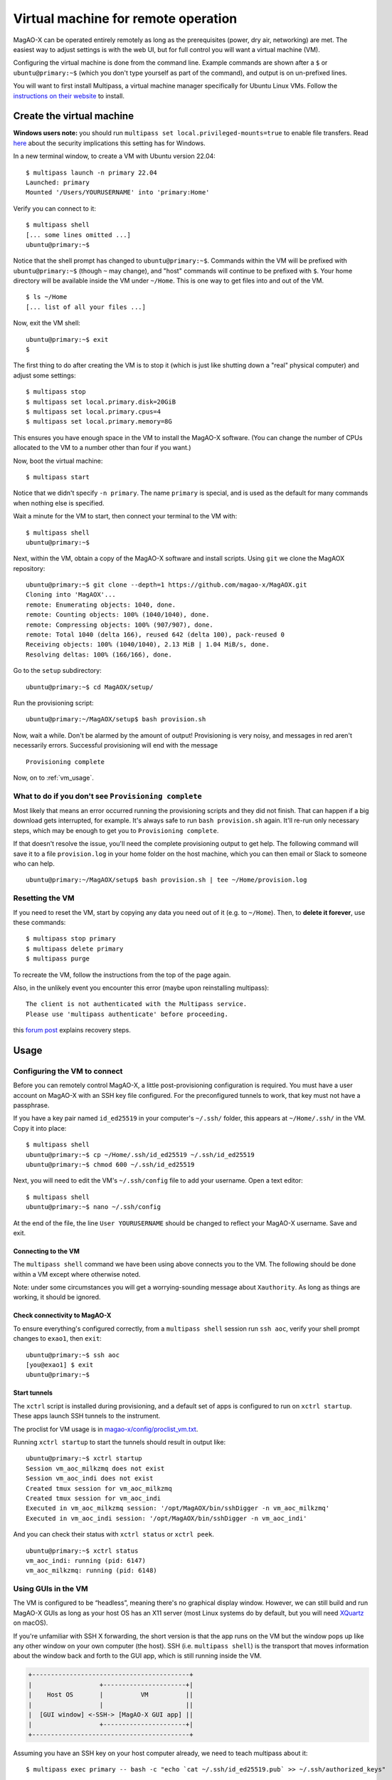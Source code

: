 Virtual machine for remote operation
====================================

MagAO-X can be operated entirely remotely as long as the prerequisites (power, dry air, networking) are met. The easiest way to adjust settings is with the web UI, but for full control you will want a virtual machine (VM).

Configuring the virtual machine is done from the command line. Example commands are shown after a ``$`` or ``ubuntu@primary:~$`` (which you don't type yourself as part of the command), and output is on un-prefixed lines.

You will want to first install Multipass, a virtual machine manager specifically for Ubuntu Linux VMs. Follow the `instructions on their website <https://multipass.run/install>`_ to install.

Create the virtual machine
--------------------------

**Windows users note:** you should run ``multipass set local.privileged-mounts=true`` to enable file transfers. Read `here <https://multipass.run/docs/privileged-mounts>`_ about the security implications this setting has for Windows.

In a new terminal window, to create a VM with Ubuntu version 22.04::

   $ multipass launch -n primary 22.04
   Launched: primary
   Mounted '/Users/YOURUSERNAME' into 'primary:Home'

Verify you can connect to it::

   $ multipass shell
   [... some lines omitted ...]
   ubuntu@primary:~$

Notice that the shell prompt has changed to ``ubuntu@primary:~$``. Commands within the VM will be prefixed with ``ubuntu@primary:~$`` (though ``~`` may change), and "host" commands will continue to be prefixed with ``$``. Your home directory will be available inside the VM under ``~/Home``. This is one way to get files into and out of the VM. ::

   $ ls ~/Home
   [... list of all your files ...]

Now, exit the VM shell::

   ubuntu@primary:~$ exit
   $

The first thing to do after creating the VM is to stop it (which is just like shutting down a "real" physical computer) and adjust some settings::

   $ multipass stop
   $ multipass set local.primary.disk=20GiB
   $ multipass set local.primary.cpus=4
   $ multipass set local.primary.memory=8G

This ensures you have enough space in the VM to install the MagAO-X software. (You can change the number of CPUs allocated to the VM to a number other than four if you want.)

Now, boot the virtual machine::

   $ multipass start

Notice that we didn't specify ``-n primary``. The name ``primary`` is special, and is used as the default for many commands when nothing else is specified.

Wait a minute for the VM to start, then connect your terminal to the VM with::

   $ multipass shell
   ubuntu@primary:~$

Next, within the VM, obtain a copy of the MagAO-X software and install scripts. Using ``git`` we clone the MagAOX repository::

   ubuntu@primary:~$ git clone --depth=1 https://github.com/magao-x/MagAOX.git
   Cloning into 'MagAOX'...
   remote: Enumerating objects: 1040, done.
   remote: Counting objects: 100% (1040/1040), done.
   remote: Compressing objects: 100% (907/907), done.
   remote: Total 1040 (delta 166), reused 642 (delta 100), pack-reused 0
   Receiving objects: 100% (1040/1040), 2.13 MiB | 1.04 MiB/s, done.
   Resolving deltas: 100% (166/166), done.

Go to the ``setup`` subdirectory::

   ubuntu@primary:~$ cd MagAOX/setup/

Run the provisioning script::

   ubuntu@primary:~/MagAOX/setup$ bash provision.sh

Now, wait a while. Don't be alarmed by the amount of output! Provisioning is very
noisy, and messages in red aren't necessarily errors. Successful
provisioning will end with the message

::

   Provisioning complete

Now, on to :ref:`vm_usage`.

What to do if you don't see ``Provisioning complete``
~~~~~~~~~~~~~~~~~~~~~~~~~~~~~~~~~~~~~~~~~~~~~~~~~~~~~

Most likely that means an error occurred running the provisioning
scripts and they did not finish. That can happen if a big download gets
interrupted, for example. It's always safe to run ``bash provision.sh``
again. It'll re-run only necessary steps, which may be enough to get you to
``Provisioning complete``.

If that doesn't resolve the issue, you'll need the complete provisioning
output to get help. The following command will save it to a file
``provision.log`` in your home folder on the host machine, which you can then email or Slack to someone who can help. ::

   ubuntu@primary:~/MagAOX/setup$ bash provision.sh | tee ~/Home/provision.log

Resetting the VM
~~~~~~~~~~~~~~~~

If you need to reset the VM, start by copying any data you need out of it (e.g. to ``~/Home``). Then, to **delete it forever**, use these commands::

   $ multipass stop primary
   $ multipass delete primary
   $ multipass purge

To recreate the VM, follow the instructions from the top of the page again.

Also, in the unlikely event you encounter this error (maybe upon reinstalling multipass)::

   The client is not authenticated with the Multipass service.
   Please use 'multipass authenticate' before proceeding.

this `forum post <https://discourse.ubuntu.com/t/unable-to-authorize-the-client-and-cannot-set-a-passphrase-workaround/28321>`_ explains recovery steps.


.. _vm_usage:

Usage
-----

Configuring the VM to connect
~~~~~~~~~~~~~~~~~~~~~~~~~~~~~

Before you can remotely control MagAO-X, a little post-provisioning
configuration is required. You must have a user account on MagAO-X with
an SSH key file configured. For the preconfigured tunnels to work, that key must not have a passphrase.

If you have a key pair named ``id_ed25519`` in your computer's ``~/.ssh/`` folder, this appears at ``~/Home/.ssh/`` in the VM. Copy it into place::


   $ multipass shell
   ubuntu@primary:~$ cp ~/Home/.ssh/id_ed25519 ~/.ssh/id_ed25519
   ubuntu@primary:~$ chmod 600 ~/.ssh/id_ed25519

Next, you will need to edit the VM's ``~/.ssh/config`` file to add your username. Open a text editor::

   $ multipass shell
   ubuntu@primary:~$ nano ~/.ssh/config

At the end of the file, the line ``User YOURUSERNAME`` should be changed to reflect your MagAO-X username. Save and exit.

Connecting to the VM
^^^^^^^^^^^^^^^^^^^^

The ``multipass shell`` command we have been using above connects you to the VM. The following should be done within a VM except where otherwise noted.

Note: under some circumstances you will get a worrying-sounding message about ``Xauthority``. As long as things are working, it should be ignored.

.. _check_vm_connectivity:

Check connectivity to MagAO-X
^^^^^^^^^^^^^^^^^^^^^^^^^^^^^

To ensure everything's configured correctly, from a ``multipass shell``
session run ``ssh aoc``, verify your shell prompt changes to ``exao1``, then ``exit``::

   ubuntu@primary:~$ ssh aoc
   [you@exao1] $ exit
   ubuntu@primary:~$

Start tunnels
^^^^^^^^^^^^^

The ``xctrl`` script is installed during provisioning, and a default set
of apps is configured to run on ``xctrl startup``. These apps launch SSH
tunnels to the instrument.

The proclist for VM usage is in
`magao-x/config/proclist_vm.txt <https://github.com/magao-x/config/blob/master/proclist_vm.txt>`__.

Running ``xctrl startup`` to start the tunnels should result in output
like::

   ubuntu@primary:~$ xctrl startup
   Session vm_aoc_milkzmq does not exist
   Session vm_aoc_indi does not exist
   Created tmux session for vm_aoc_milkzmq
   Created tmux session for vm_aoc_indi
   Executed in vm_aoc_milkzmq session: '/opt/MagAOX/bin/sshDigger -n vm_aoc_milkzmq'
   Executed in vm_aoc_indi session: '/opt/MagAOX/bin/sshDigger -n vm_aoc_indi'

And you can check their status with ``xctrl status`` or ``xctrl peek``.

::

   ubuntu@primary:~$ xctrl status
   vm_aoc_indi: running (pid: 6147)
   vm_aoc_milkzmq: running (pid: 6148)

Using GUIs in the VM
~~~~~~~~~~~~~~~~~~~~

The VM is configured to be “headless”, meaning there's no graphical
display window. However, we can still build and run MagAO-X GUIs as long
as your host OS has an X11 server (most Linux systems do by default, but
you will need `XQuartz <https://www.xquartz.org/>`__ on macOS).

If you're unfamiliar with SSH X forwarding, the short version is that
the app runs on the VM but the window pops up like any other window on
your own computer (the host). SSH (i.e. ``multipass shell``) is the
transport that moves information about the window back and forth to the
GUI app, which is still running inside the VM.

.. code:: text

   +------------------------------------------+
   |                  +----------------------+|
   |    Host OS       |          VM          ||
   |                  |                      ||
   |  [GUI window] <-SSH-> [MagAO-X GUI app] ||
   |                  +----------------------+|
   +------------------------------------------+

Assuming you have an SSH key on your host computer already, we need to teach multipass about it::

   $ multipass exec primary -- bash -c "echo `cat ~/.ssh/id_ed25519.pub` >> ~/.ssh/authorized_keys"

This adds the key as an authorized one for connecting to the VM. (We were connecting a different way when we did ``multipass shell`` earlier.)

The following incantation will connect a GUI-capable SSH session to your multipass VM and leave you at a VM prompt::

   $ ssh -Y ubuntu@$(multipass exec primary -- hostname -I | awk '{ print $1 }' )
   ubuntu@primary:~$

So, to start the ``coronAlignGUI``, you could do...

::

   $ ssh -Y ubuntu@$(multipass exec primary -- hostname -I | awk '{ print $1 }' )
   ubuntu@primary:~$ coronAlignGUI

…and the coronagraph alignment GUI will come up like any other window on
your host machine.

Be careful! Anything you do with these GUIs **controls the real
instrument** (which is sort of the point, but it bears reiterating).

Viewing camera outputs
~~~~~~~~~~~~~~~~~~~~~~

The realtime image viewer ``rtimv`` is built during provisioning. To get
up-to-date imagery from the instrument, we can use
`jaredmales/milkzmq <https://github.com/jaredmales/milkzmq>`__, a set of
programs that relay shared memory image buffers from one computer to
another.

The AOC workstation runs a ``mzmqServer`` process that re-serves the
images it replicates from the rest of the instrument using compression
and a limit of 1 FPS. This ensures it doesn't overwhelm your home
internet connection.

(Napkin math: 1024 \* 1024 \* 16 bit, or one ``camsci1`` frame, is ~2
MB. 2 MByte / second is 16 Mbit / second, more than compressed HD video
streams. And that's just one camera!)

The list of images re-served by AOC is kept in
``/opt/MagAOX/config/mzmqServerAOC.conf`` (`view on
GitHub <https://github.com/magao-x/config/blob/master/mzmqServerAOC.conf>`__).

After confirming the tunnel ``vm_aoc_milkzmq`` is running
(``xctrl status``), start a ``milkzmqClient``. For this example we'll
connect to ``camwfs`` and ``camwfs_dark``:

::

   ubuntu@primary:~$ milkzmqClient -p 9000 localhost camwfs camwfs_dark &

(We've used ``&`` at the end of the command to background the client, so
just hit enter again to get a normal prompt back after its startup
messages.)

The configuration in ``/opt/MagAOX/config`` includes ``rtimv`` config
files named for the various cameras (see the ``shmim_name`` options in
those files for hints about which images to replicate for a given
camera).

Start the viewer with

::

   ubuntu@primary:~$ rtimv -c rtimv_camwfs.conf

and it should pop up a window like this:

.. figure:: example_rtimv_xrif2shmim.png
   :alt: Example of rtimv viewer with 4 wavefront sensor pupils

   Example of rtimv viewer with 4 wavefront sensor pupils

For instructions on rtimv, consult its `user
guide <https://github.com/jaredmales/rtimv/blob/master/doc/UserGuide.md#rtimv>`__.
